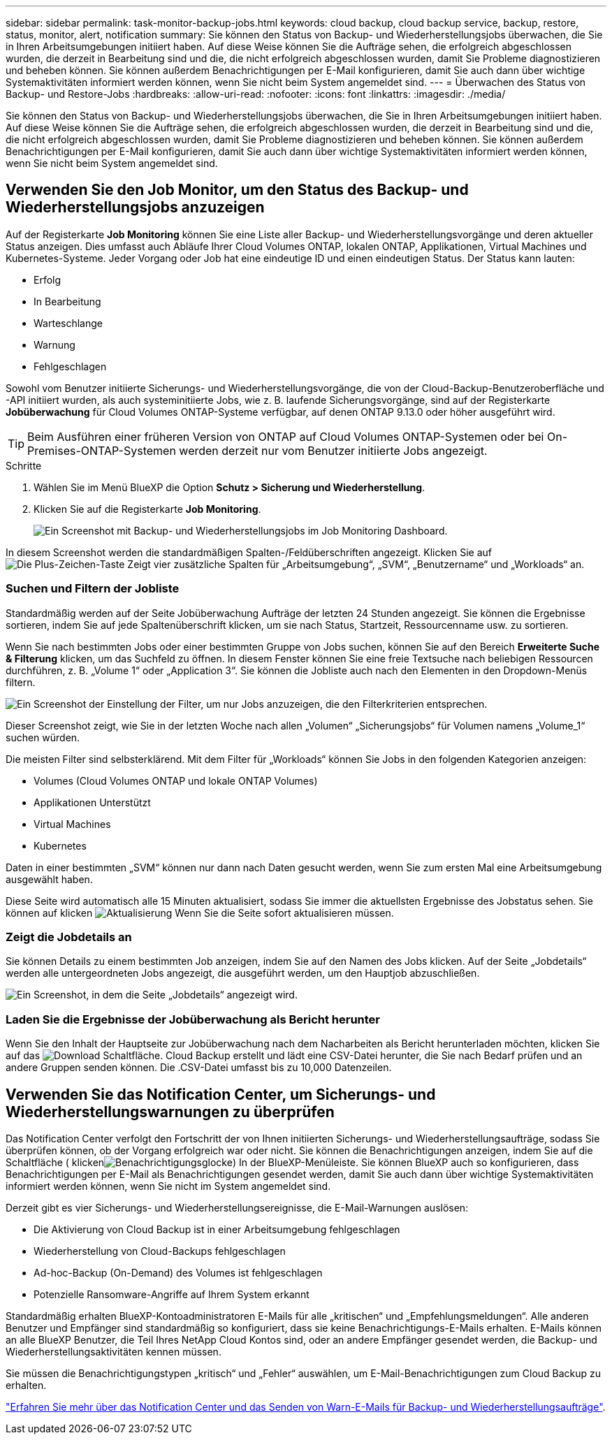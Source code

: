---
sidebar: sidebar 
permalink: task-monitor-backup-jobs.html 
keywords: cloud backup, cloud backup service, backup, restore, status, monitor, alert, notification 
summary: Sie können den Status von Backup- und Wiederherstellungsjobs überwachen, die Sie in Ihren Arbeitsumgebungen initiiert haben. Auf diese Weise können Sie die Aufträge sehen, die erfolgreich abgeschlossen wurden, die derzeit in Bearbeitung sind und die, die nicht erfolgreich abgeschlossen wurden, damit Sie Probleme diagnostizieren und beheben können. Sie können außerdem Benachrichtigungen per E-Mail konfigurieren, damit Sie auch dann über wichtige Systemaktivitäten informiert werden können, wenn Sie nicht beim System angemeldet sind. 
---
= Überwachen des Status von Backup- und Restore-Jobs
:hardbreaks:
:allow-uri-read: 
:nofooter: 
:icons: font
:linkattrs: 
:imagesdir: ./media/


[role="lead"]
Sie können den Status von Backup- und Wiederherstellungsjobs überwachen, die Sie in Ihren Arbeitsumgebungen initiiert haben. Auf diese Weise können Sie die Aufträge sehen, die erfolgreich abgeschlossen wurden, die derzeit in Bearbeitung sind und die, die nicht erfolgreich abgeschlossen wurden, damit Sie Probleme diagnostizieren und beheben können. Sie können außerdem Benachrichtigungen per E-Mail konfigurieren, damit Sie auch dann über wichtige Systemaktivitäten informiert werden können, wenn Sie nicht beim System angemeldet sind.



== Verwenden Sie den Job Monitor, um den Status des Backup- und Wiederherstellungsjobs anzuzeigen

Auf der Registerkarte *Job Monitoring* können Sie eine Liste aller Backup- und Wiederherstellungsvorgänge und deren aktueller Status anzeigen. Dies umfasst auch Abläufe Ihrer Cloud Volumes ONTAP, lokalen ONTAP, Applikationen, Virtual Machines und Kubernetes-Systeme. Jeder Vorgang oder Job hat eine eindeutige ID und einen eindeutigen Status. Der Status kann lauten:

* Erfolg
* In Bearbeitung
* Warteschlange
* Warnung
* Fehlgeschlagen


Sowohl vom Benutzer initiierte Sicherungs- und Wiederherstellungsvorgänge, die von der Cloud-Backup-Benutzeroberfläche und -API initiiert wurden, als auch systeminitiierte Jobs, wie z. B. laufende Sicherungsvorgänge, sind auf der Registerkarte *Jobüberwachung* für Cloud Volumes ONTAP-Systeme verfügbar, auf denen ONTAP 9.13.0 oder höher ausgeführt wird.


TIP: Beim Ausführen einer früheren Version von ONTAP auf Cloud Volumes ONTAP-Systemen oder bei On-Premises-ONTAP-Systemen werden derzeit nur vom Benutzer initiierte Jobs angezeigt.

.Schritte
. Wählen Sie im Menü BlueXP die Option *Schutz > Sicherung und Wiederherstellung*.
. Klicken Sie auf die Registerkarte *Job Monitoring*.
+
image:screenshot_backup_job_monitor.png["Ein Screenshot mit Backup- und Wiederherstellungsjobs im Job Monitoring Dashboard."]



In diesem Screenshot werden die standardmäßigen Spalten-/Feldüberschriften angezeigt. Klicken Sie auf image:button_plus_sign_round.png["Die Plus-Zeichen-Taste"] Zeigt vier zusätzliche Spalten für „Arbeitsumgebung“, „SVM“, „Benutzername“ und „Workloads“ an.



=== Suchen und Filtern der Jobliste

Standardmäßig werden auf der Seite Jobüberwachung Aufträge der letzten 24 Stunden angezeigt. Sie können die Ergebnisse sortieren, indem Sie auf jede Spaltenüberschrift klicken, um sie nach Status, Startzeit, Ressourcenname usw. zu sortieren.

Wenn Sie nach bestimmten Jobs oder einer bestimmten Gruppe von Jobs suchen, können Sie auf den Bereich *Erweiterte Suche & Filterung* klicken, um das Suchfeld zu öffnen. In diesem Fenster können Sie eine freie Textsuche nach beliebigen Ressourcen durchführen, z. B. „Volume 1“ oder „Application 3“. Sie können die Jobliste auch nach den Elementen in den Dropdown-Menüs filtern.

image:screenshot_backup_job_monitor_filters.png["Ein Screenshot der Einstellung der Filter, um nur Jobs anzuzeigen, die den Filterkriterien entsprechen."]

Dieser Screenshot zeigt, wie Sie in der letzten Woche nach allen „Volumen“ „Sicherungsjobs“ für Volumen namens „Volume_1“ suchen würden.

Die meisten Filter sind selbsterklärend. Mit dem Filter für „Workloads“ können Sie Jobs in den folgenden Kategorien anzeigen:

* Volumes (Cloud Volumes ONTAP und lokale ONTAP Volumes)
* Applikationen Unterstützt
* Virtual Machines
* Kubernetes


Daten in einer bestimmten „SVM“ können nur dann nach Daten gesucht werden, wenn Sie zum ersten Mal eine Arbeitsumgebung ausgewählt haben.

Diese Seite wird automatisch alle 15 Minuten aktualisiert, sodass Sie immer die aktuellsten Ergebnisse des Jobstatus sehen. Sie können auf klicken image:button_refresh.png["Aktualisierung"] Wenn Sie die Seite sofort aktualisieren müssen.



=== Zeigt die Jobdetails an

Sie können Details zu einem bestimmten Job anzeigen, indem Sie auf den Namen des Jobs klicken. Auf der Seite „Jobdetails“ werden alle untergeordneten Jobs angezeigt, die ausgeführt werden, um den Hauptjob abzuschließen.

image:screenshot_backup_job_monitor_details.png["Ein Screenshot, in dem die Seite „Jobdetails“ angezeigt wird."]



=== Laden Sie die Ergebnisse der Jobüberwachung als Bericht herunter

Wenn Sie den Inhalt der Hauptseite zur Jobüberwachung nach dem Nacharbeiten als Bericht herunterladen möchten, klicken Sie auf das image:button_download.png["Download"] Schaltfläche. Cloud Backup erstellt und lädt eine CSV-Datei herunter, die Sie nach Bedarf prüfen und an andere Gruppen senden können. Die .CSV-Datei umfasst bis zu 10,000 Datenzeilen.



== Verwenden Sie das Notification Center, um Sicherungs- und Wiederherstellungswarnungen zu überprüfen

Das Notification Center verfolgt den Fortschritt der von Ihnen initiierten Sicherungs- und Wiederherstellungsaufträge, sodass Sie überprüfen können, ob der Vorgang erfolgreich war oder nicht. Sie können die Benachrichtigungen anzeigen, indem Sie auf die Schaltfläche ( klickenimage:icon_bell.png["Benachrichtigungsglocke"]) In der BlueXP-Menüleiste. Sie können BlueXP auch so konfigurieren, dass Benachrichtigungen per E-Mail als Benachrichtigungen gesendet werden, damit Sie auch dann über wichtige Systemaktivitäten informiert werden können, wenn Sie nicht im System angemeldet sind.

Derzeit gibt es vier Sicherungs- und Wiederherstellungsereignisse, die E-Mail-Warnungen auslösen:

* Die Aktivierung von Cloud Backup ist in einer Arbeitsumgebung fehlgeschlagen
* Wiederherstellung von Cloud-Backups fehlgeschlagen
* Ad-hoc-Backup (On-Demand) des Volumes ist fehlgeschlagen
* Potenzielle Ransomware-Angriffe auf Ihrem System erkannt


Standardmäßig erhalten BlueXP-Kontoadministratoren E-Mails für alle „kritischen“ und „Empfehlungsmeldungen“. Alle anderen Benutzer und Empfänger sind standardmäßig so konfiguriert, dass sie keine Benachrichtigungs-E-Mails erhalten. E-Mails können an alle BlueXP Benutzer, die Teil Ihres NetApp Cloud Kontos sind, oder an andere Empfänger gesendet werden, die Backup- und Wiederherstellungsaktivitäten kennen müssen.

Sie müssen die Benachrichtigungstypen „kritisch“ und „Fehler“ auswählen, um E-Mail-Benachrichtigungen zum Cloud Backup zu erhalten.

https://docs.netapp.com/us-en/cloud-manager-setup-admin/task-monitor-cm-operations.html["Erfahren Sie mehr über das Notification Center und das Senden von Warn-E-Mails für Backup- und Wiederherstellungsaufträge"^].
